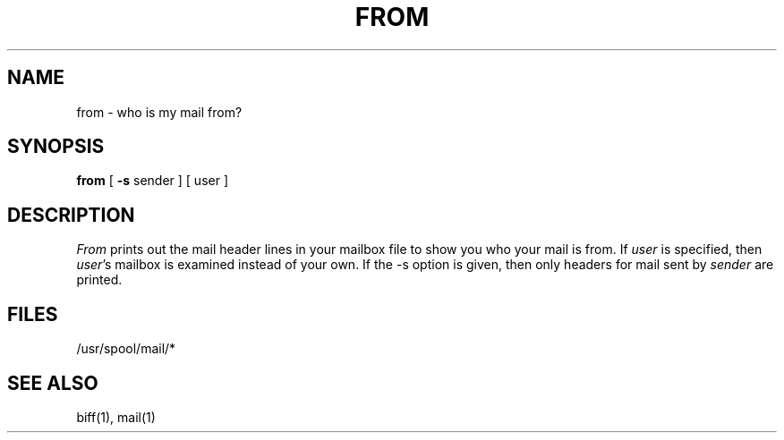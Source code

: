 .\" Copyright (c) 1980 Regents of the University of California.
.\" All rights reserved.  The Berkeley software License Agreement
.\" specifies the terms and conditions for redistribution.
.\"
.\"	@(#)from.1	6.2 (Berkeley) 4/20/86
.\"
.TH FROM 1 "April 20, 1986"
.UC 4
.SH NAME
from \- who is my mail from?
.SH SYNOPSIS
.B from
[
.B \-s
sender
]
[
user
]
.SH DESCRIPTION
.I From
prints out the mail header lines in your mailbox file
to show you who your mail is from.
If
.I user
is specified, then \fIuser\fP's mailbox is examined instead of your own.
If the -s option is given, then only headers for mail sent by
.I sender
are printed.
.SH FILES
/usr/spool/mail/*
.SH "SEE ALSO"
biff(1), mail(1)
